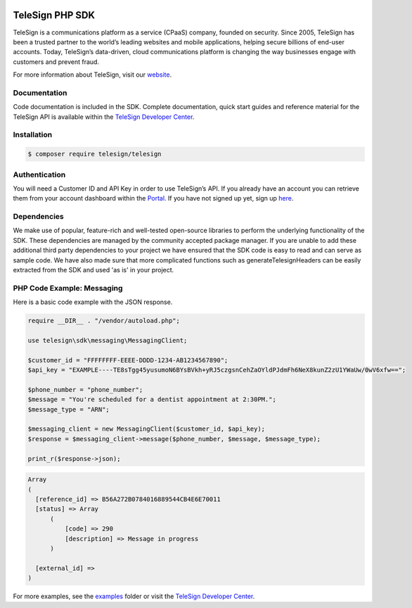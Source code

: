.. image:: https://cdn.rawgit.com/TeleSign/php_telesign/22e1af/sdk_banner.svg
    :target: https://developer.telesign.com

.. image:: https://img.shields.io/travis/TeleSign/php_telesign.svg?branch=master
    :target: https://travis-ci.org/TeleSign/php_telesign

.. image:: https://img.shields.io/codecov/c/github/TeleSign/php_telesign.svg
    :target: https://codecov.io/gh/TeleSign/php_telesign

.. image:: https://img.shields.io/packagist/v/telesign/telesign.svg
    :target: https://packagist.org/packages/telesign/telesign

.. image:: https://img.shields.io/github/license/TeleSign/php_telesign.svg
    :target: https://github.com/TeleSign/php_telesign/blob/master/LICENSE

================
TeleSign PHP SDK
================

TeleSign is a communications platform as a service (CPaaS) company, founded on security. Since 2005, TeleSign has
been a trusted partner to the world’s leading websites and mobile applications, helping secure billions of end-user
accounts. Today, TeleSign’s data-driven, cloud communications platform is changing the way businesses engage with
customers and prevent fraud.

For more information about TeleSign, visit our `website <http://www.TeleSign.com>`_.

Documentation
-------------

Code documentation is included in the SDK. Complete documentation, quick start guides and reference material
for the TeleSign API is available within the `TeleSign Developer Center <https://developer.telesign.com/>`_.

Installation
------------

.. code-block:: bash

  $ composer require telesign/telesign

Authentication
--------------

You will need a Customer ID and API Key in order to use TeleSign’s API. If you already have an account you can retrieve
them from your account dashboard within the `Portal <https://portal.telesign.com/login>`_. If you have not signed up
yet, sign up `here <https://portal.telesign.com/signup>`_.

Dependencies
------------

We make use of popular, feature-rich and well-tested open-source libraries to perform the underlying functionality of
the SDK. These dependencies are managed by the community accepted package manager. If you are unable to add these
additional third party dependencies to your project we have ensured that the SDK code is easy to read and can serve as
sample code. We have also made sure that more complicated functions such as generateTelesignHeaders can be easily
extracted from the SDK and used 'as is' in your project.

PHP Code Example: Messaging
---------------------------

Here is a basic code example with the JSON response.

.. code-block:: php

  require __DIR__ . "/vendor/autoload.php";

  use telesign\sdk\messaging\MessagingClient;

  $customer_id = "FFFFFFFF-EEEE-DDDD-1234-AB1234567890";
  $api_key = "EXAMPLE----TE8sTgg45yusumoN6BYsBVkh+yRJ5czgsnCehZaOYldPJdmFh6NeX8kunZ2zU1YWaUw/0wV6xfw==";

  $phone_number = "phone_number";
  $message = "You're scheduled for a dentist appointment at 2:30PM.";
  $message_type = "ARN";

  $messaging_client = new MessagingClient($customer_id, $api_key);
  $response = $messaging_client->message($phone_number, $message, $message_type);

  print_r($response->json);

.. code-block::

  Array
  (
    [reference_id] => B56A272B0784016889544CB4E6E70011
    [status] => Array
        (
            [code] => 290
            [description] => Message in progress
        )

    [external_id] =>
  )

For more examples, see the `examples <https://github.com/TeleSign/php_telesign/tree/master/examples>`_ folder or
visit the `TeleSign Developer Center <https://developer.telesign.com/>`_.
